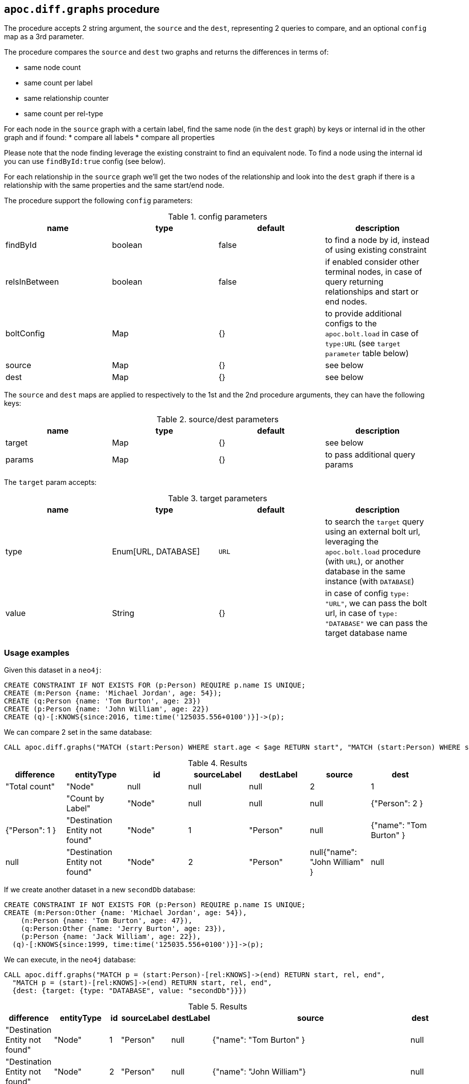 == `apoc.diff.graphs` procedure

The procedure accepts 2 string argument, the `source` and the `dest`, representing 2 queries to compare,
and an optional `config` map as a 3rd parameter.

The procedure compares the `source` and `dest` two graphs and returns the differences in terms of:

* same node count
* same count per label
* same relationship counter
* same count per rel-type

For each node in the `source` graph with a certain label, find the same node (in the `dest` graph) by keys or internal id in the other graph and if found:
* compare all labels
* compare all properties

Please note that the node finding leverage the existing constraint to find an equivalent node. To find a node using the internal id you can use `findById:true` config (see below).

For each relationship in the `source` graph we'll get the two nodes of the relationship and look into the `dest`
graph if there is a relationship with the same properties and the same start/end node.


The procedure support the following `config` parameters:

.config parameters
[opts=header]
|===
| name | type | default | description
| findById | boolean | false | to find a node by id, instead of using existing constraint
| relsInBetween | boolean | false | if enabled consider other terminal nodes, in case of query returning relationships and start or end nodes.
| boltConfig | Map | {} | to provide additional configs to the `apoc.bolt.load` in case of `type:URL` (see `target parameter` table below)
| source | Map | {} | see below
| dest | Map | {} | see below
|===

The `source` and `dest` maps are applied to respectively to the 1st and the 2nd procedure arguments, they can have the following keys:

.source/dest parameters
[opts=header]
|===
| name | type | default | description
| target | Map | {} | see below
| params | Map | {} | to pass additional query params
|===

The `target` param accepts:

.target parameters
[opts=header]
|===
| name | type | default | description
| type | Enum[URL, DATABASE] | `URL` | to search the `target` query using an external bolt url, leveraging the `apoc.bolt.load` procedure (with `URL`), or another database in the same instance (with `DATABASE`)
| value | String | {} | in case of config `type: "URL"`, we can pass the bolt url, in case of `type: "DATABASE"` we can pass the target database name
|===


=== Usage examples

Given this dataset in a `neo4j`:
[source,cypher]
----
CREATE CONSTRAINT IF NOT EXISTS FOR (p:Person) REQUIRE p.name IS UNIQUE;
CREATE (m:Person {name: 'Michael Jordan', age: 54});
CREATE (q:Person {name: 'Tom Burton', age: 23})
CREATE (p:Person {name: 'John William', age: 22})
CREATE (q)-[:KNOWS{since:2016, time:time('125035.556+0100')}]->(p);
----


We can compare 2 set in the same database:

[source,cypher]
----
CALL apoc.diff.graphs("MATCH (start:Person) WHERE start.age < $age RETURN start", "MATCH (start:Person) WHERE start.age > $age RETURN start", {source: {params: {age: 25}}, dest: {params: {age: 25}}})
----

.Results
[opts="header"]
|===
| difference | 	entityType | 	id | 	sourceLabel | 	destLabel | 	source	 | dest
| "Total count" | 	"Node" | 	null | 	null | 	null | 	2 | 	1 |
| "Count by Label" | 	"Node" | 	null | 	null | 	null |{"Person": 2 } | {"Person": 1 }
| "Destination Entity not found" | 	"Node" | 	1 |	"Person" | null | {"name": "Tom Burton" } | null
| "Destination Entity not found" | 	"Node" | 	2 |	"Person" | null{"name": "John William" } | null
|===



If we create another dataset in a new `secondDb` database:
[source,cypher]
----
CREATE CONSTRAINT IF NOT EXISTS FOR (p:Person) REQUIRE p.name IS UNIQUE;
CREATE (m:Person:Other {name: 'Michael Jordan', age: 54}), 
    (n:Person {name: 'Tom Burton', age: 47}),
    (q:Person:Other {name: 'Jerry Burton', age: 23}), 
    (p:Person {name: 'Jack William', age: 22}), 
  (q)-[:KNOWS{since:1999, time:time('125035.556+0100')}]->(p);
----

We can execute, in the `neo4j` database:
[source,cypher]
----
CALL apoc.diff.graphs("MATCH p = (start:Person)-[rel:KNOWS]->(end) RETURN start, rel, end", 
  "MATCH p = (start)-[rel:KNOWS]->(end) RETURN start, rel, end", 
  {dest: {target: {type: "DATABASE", value: "secondDb"}}})
----

.Results
[opts="header"]
|===
| difference | 	entityType | 	id | 	sourceLabel | 	destLabel | 	source	 | dest
| "Destination Entity not found" | "Node" | 1 | "Person" | null	 | {"name": "Tom Burton" } | null
| "Destination Entity not found" | "Node" | 2 | "Person" | null	 |{"name": "John William"}| null
| "Destination Entity not found" | 	"Relationship"	| 0	| "KNOWS" | 	null	 | {"start":{"name":"Tom Burton"},"end":{"name":"John William"},"properties":{"time":"12:50:35.556000000+01:00","since":2016}} | null
|===


Vice versa, we can compare 2 dataset starting from the `secondDb` database:

[source,cypher]
----
CALL apoc.diff.graphs("MATCH (node:Person) RETURN node", 
  "MATCH (node:Person) RETURN node", 
  {dest: {target: {type: "DATABASE", value: "neo4j"}}})
----

.Results
[opts="header"]
|===
| difference | 	entityType | 	id | 	sourceLabel | 	destLabel | 	source	 | dest
| "Total count" | "Node" |	null |	null |	null |	6 |	3 |
| "Count by Label" |	"Node" |	null |	null |	null |{"Person": 4, "Other": 2 }  | {"Person": 3 }
| "Different Labels" |	"Node" |	0 |	"Person" |	"Person" |	["Other", "Person"] |	["Person"]
| "Different Properties" |	"Node" |	1 |	"Person" |	"Person" |{"age": 47 } | {"age": 23 }
| "Destination Entity not found" |	"Node" |	2 |	"Person" |	null | {"name": "Jerry Burton" }  | null
| "Destination Entity not found" |	"Node" |	7 |	"Person" |	null | {"name": "Jack William" }  |null
|===



If we create another dbms instance with the same dataset as `seconddb` we can compare the 2 graph leveraging the `apoc.bolt.load`:

[source,cypher]
----
CALL apoc.diff.graphs("MATCH p = (start:Person)-[rel:KNOWS]->(end) RETURN start, rel, end", "MATCH p = (start)-[rel:KNOWS]->(end) RETURN start, rel, end", {dest: {target: {type: "URL", value: "<MY_BOLT_URL>"}}})
----

.Results
[opts="header"]
|===
| difference | 	entityType | 	id | 	sourceLabel | 	destLabel | 	source	 | dest
| "Destination Entity not found" | "Node" | 1 | "Person" | null	 | {"name": "Tom Burton" } | null
| "Destination Entity not found" | "Node" | 2 | "Person" | null	 |{"name": "John William"}| null
| "Destination Entity not found" | 	"Relationship"	| 0	| "KNOWS" | 	null	 | {"start":{"name":"Tom Burton"},"end":{"name":"John William"},"properties":{"time":"12:50:35.556000000+01:00","since":2016}} | null
|===


If we want to point to a `secondDestDb` database present in a remote `target` instance, we can pass the `boltConfig` parameter to pass additional parameter to `apoc.bolt.load(url, query, params, <boltConfig>)`.
In this case we can pass the `databaseName`, that is:

[source,cypher]
----
CALL apoc.diff.graphs("MATCH p = (start:Person)-[rel:KNOWS]->(end) RETURN start, rel, end", "MATCH p = (start)-[rel:KNOWS]->(end) RETURN start, rel, end", {boltConfig: {databaseName: "secondDestDb"}, dest: {target: {type: "URL", value: "bolt://neo4j:apoc@localhost:7687"}}})
----

with the same result as above, if the dataset is the same.